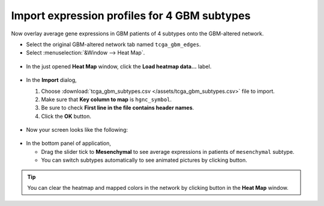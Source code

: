 *********************************************
Import expression profiles for 4 GBM subtypes
*********************************************

Now overlay average gene expressions in GBM patients of 4 subtypes onto the GBM-altered network.

* Select the original GBM-altered network tab named ``tcga_gbm_edges``.
* Select :menuselection:`&Window --> Heat Map`.

 .. image:: ../images/heatmap_menu.png

* In the just opened **Heat Map** window, click the **Load heatmap data...** label.

 .. image:: ../images/heatmap_load.png

* In the **Import** dialog,

  1. Choose :download:`tcga_gbm_subtypes.csv </assets/tcga_gbm_subtypes.csv>` file to import.
  2. Make sure that **Key column to map** is ``hgnc_symbol``.
  3. Be sure to check **First line in the file contains header names**.
  4. Click the **OK** button.
  
   .. image:: ../images/heatmap_import.png

* Now your screen looks like the following:

 .. image:: ../images/F1A.png

* In the bottom panel of application,

  * Drag the slider tick to **Mesenchymal** to see average expressions in patients of ``mesenchymal`` subtype.
  * You can switch subtypes automatically to see animated pictures by clicking |play-icon| button.

.. tip:: You can clear the heatmap and mapped colors in the network by clicking |clear-icon| button in the **Heat Map** window.

.. |play-icon| image:: ../images/play_icon.png
.. |clear-icon| image:: ../images/clear_icon.png

